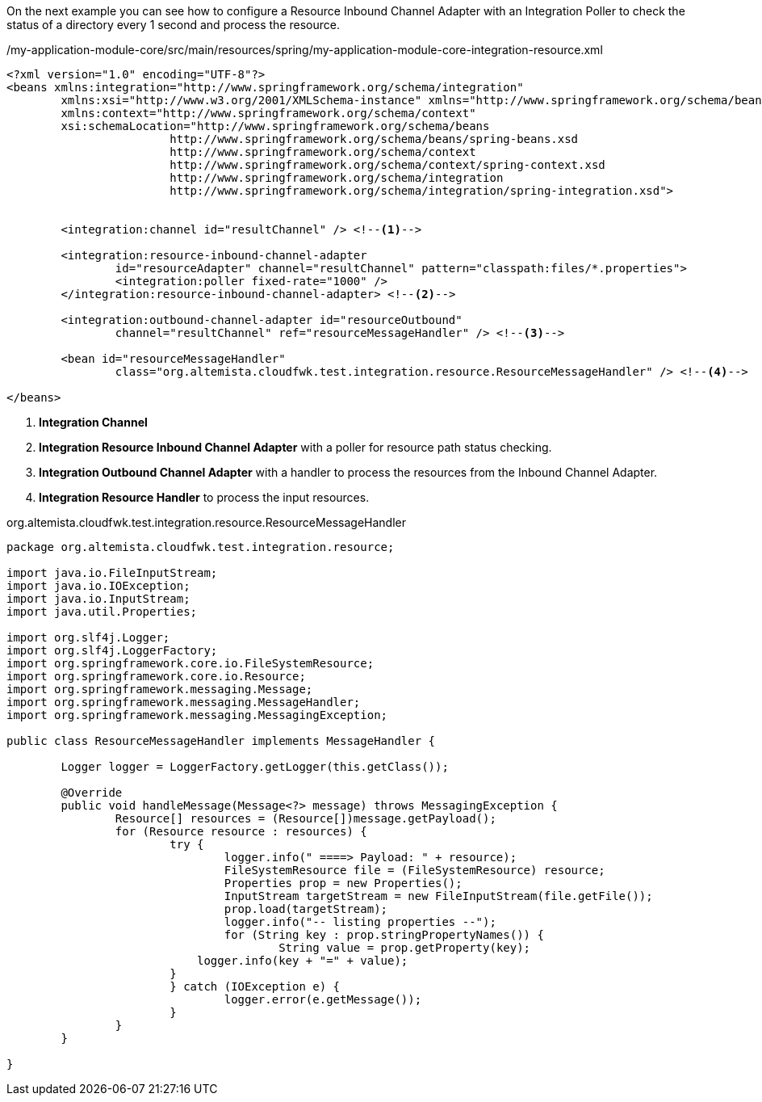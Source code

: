 
:fragment:

On the next example you can see how to configure a Resource Inbound Channel Adapter with an Integration Poller to check the status of a directory every 1 second and process the resource.

[source,xml,options="nowrap"]
./my-application-module-core/src/main/resources/spring/my-application-module-core-integration-resource.xml
----
<?xml version="1.0" encoding="UTF-8"?>
<beans xmlns:integration="http://www.springframework.org/schema/integration"
	xmlns:xsi="http://www.w3.org/2001/XMLSchema-instance" xmlns="http://www.springframework.org/schema/beans"
	xmlns:context="http://www.springframework.org/schema/context"
	xsi:schemaLocation="http://www.springframework.org/schema/beans
			http://www.springframework.org/schema/beans/spring-beans.xsd
			http://www.springframework.org/schema/context
			http://www.springframework.org/schema/context/spring-context.xsd
			http://www.springframework.org/schema/integration
			http://www.springframework.org/schema/integration/spring-integration.xsd">


	<integration:channel id="resultChannel" /> <!--1-->

	<integration:resource-inbound-channel-adapter
		id="resourceAdapter" channel="resultChannel" pattern="classpath:files/*.properties">
		<integration:poller fixed-rate="1000" />
	</integration:resource-inbound-channel-adapter> <!--2-->

	<integration:outbound-channel-adapter id="resourceOutbound"
		channel="resultChannel" ref="resourceMessageHandler" /> <!--3-->

	<bean id="resourceMessageHandler"
		class="org.altemista.cloudfwk.test.integration.resource.ResourceMessageHandler" /> <!--4-->

</beans>

----
<1> *Integration Channel* 
<2> *Integration Resource Inbound Channel Adapter* with a poller for resource path status checking.
<3> *Integration Outbound Channel Adapter* with a handler to process the resources from the Inbound Channel Adapter.
<4> *Integration Resource Handler* to process the input resources. 

//
[source,java,options="nowrap"]
.org.altemista.cloudfwk.test.integration.resource.ResourceMessageHandler
----
package org.altemista.cloudfwk.test.integration.resource;

import java.io.FileInputStream;
import java.io.IOException;
import java.io.InputStream;
import java.util.Properties;

import org.slf4j.Logger;
import org.slf4j.LoggerFactory;
import org.springframework.core.io.FileSystemResource;
import org.springframework.core.io.Resource;
import org.springframework.messaging.Message;
import org.springframework.messaging.MessageHandler;
import org.springframework.messaging.MessagingException;

public class ResourceMessageHandler implements MessageHandler {
	
	Logger logger = LoggerFactory.getLogger(this.getClass());

	@Override
	public void handleMessage(Message<?> message) throws MessagingException {
		Resource[] resources = (Resource[])message.getPayload();
		for (Resource resource : resources) {
			try {
				logger.info(" ====> Payload: " + resource);
				FileSystemResource file = (FileSystemResource) resource;
				Properties prop = new Properties();
				InputStream targetStream = new FileInputStream(file.getFile());
				prop.load(targetStream);
				logger.info("-- listing properties --");
				for (String key : prop.stringPropertyNames()) {
					String value = prop.getProperty(key);
		            logger.info(key + "=" + value);
		        }
			} catch (IOException e) {
				logger.error(e.getMessage());
			}
		}
	}

}
----